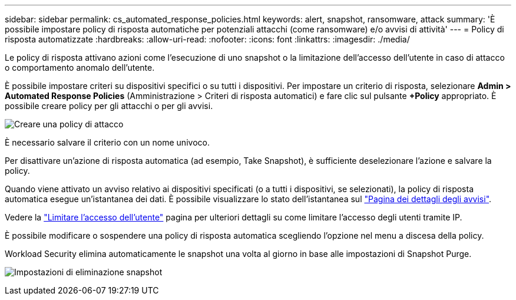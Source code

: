 ---
sidebar: sidebar 
permalink: cs_automated_response_policies.html 
keywords: alert, snapshot, ransomware, attack 
summary: 'È possibile impostare policy di risposta automatiche per potenziali attacchi (come ransomware) e/o avvisi di attività' 
---
= Policy di risposta automatizzate
:hardbreaks:
:allow-uri-read: 
:nofooter: 
:icons: font
:linkattrs: 
:imagesdir: ./media/


[role="lead"]
Le policy di risposta attivano azioni come l'esecuzione di uno snapshot o la limitazione dell'accesso dell'utente in caso di attacco o comportamento anomalo dell'utente.

È possibile impostare criteri su dispositivi specifici o su tutti i dispositivi. Per impostare un criterio di risposta, selezionare *Admin > Automated Response Policies* (Amministrazione > Criteri di risposta automatici) e fare clic sul pulsante *+Policy* appropriato. È possibile creare policy per gli attacchi o per gli avvisi.

image:Automated_Response_Screenshot.png["Creare una policy di attacco"]

È necessario salvare il criterio con un nome univoco.

Per disattivare un'azione di risposta automatica (ad esempio, Take Snapshot), è sufficiente deselezionare l'azione e salvare la policy.

Quando viene attivato un avviso relativo ai dispositivi specificati (o a tutti i dispositivi, se selezionati), la policy di risposta automatica esegue un'istantanea dei dati. È possibile visualizzare lo stato dell'istantanea sul link:cs_alert_data.html#the-alert-details-page["Pagina dei dettagli degli avvisi"].

Vedere la link:cs_restrict_user_access.html["Limitare l'accesso dell'utente"] pagina per ulteriori dettagli su come limitare l'accesso degli utenti tramite IP.

È possibile modificare o sospendere una policy di risposta automatica scegliendo l'opzione nel menu a discesa della policy.

Workload Security elimina automaticamente le snapshot una volta al giorno in base alle impostazioni di Snapshot Purge.

image:CloudSecure_SnapshotPurgeSettings.png["Impostazioni di eliminazione snapshot"]
